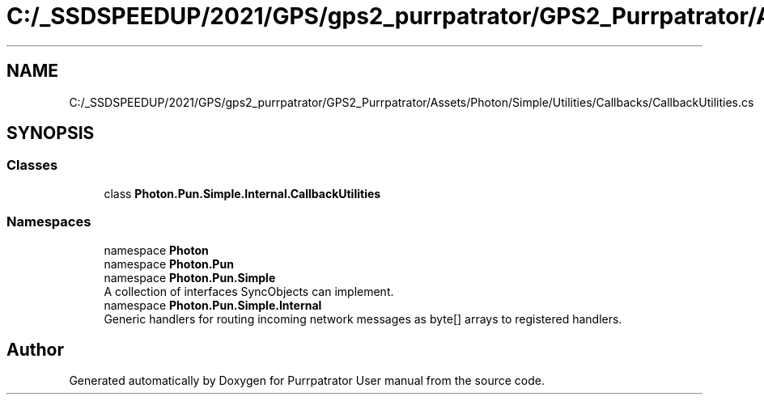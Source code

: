 .TH "C:/_SSDSPEEDUP/2021/GPS/gps2_purrpatrator/GPS2_Purrpatrator/Assets/Photon/Simple/Utilities/Callbacks/CallbackUtilities.cs" 3 "Mon Apr 18 2022" "Purrpatrator User manual" \" -*- nroff -*-
.ad l
.nh
.SH NAME
C:/_SSDSPEEDUP/2021/GPS/gps2_purrpatrator/GPS2_Purrpatrator/Assets/Photon/Simple/Utilities/Callbacks/CallbackUtilities.cs
.SH SYNOPSIS
.br
.PP
.SS "Classes"

.in +1c
.ti -1c
.RI "class \fBPhoton\&.Pun\&.Simple\&.Internal\&.CallbackUtilities\fP"
.br
.in -1c
.SS "Namespaces"

.in +1c
.ti -1c
.RI "namespace \fBPhoton\fP"
.br
.ti -1c
.RI "namespace \fBPhoton\&.Pun\fP"
.br
.ti -1c
.RI "namespace \fBPhoton\&.Pun\&.Simple\fP"
.br
.RI "A collection of interfaces SyncObjects can implement\&. "
.ti -1c
.RI "namespace \fBPhoton\&.Pun\&.Simple\&.Internal\fP"
.br
.RI "Generic handlers for routing incoming network messages as byte[] arrays to registered handlers\&. "
.in -1c
.SH "Author"
.PP 
Generated automatically by Doxygen for Purrpatrator User manual from the source code\&.
